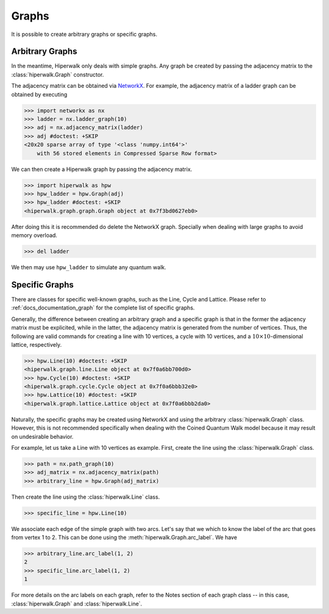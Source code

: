 ======
Graphs
======

It is possible to create arbitrary graphs or specific graphs.

----------------
Arbitrary Graphs
----------------

In the meantime, Hiperwalk only deals with simple graphs.
Any graph be created by passing the adjacency matrix to
the :class:`hiperwalk.Graph` constructor.

The adjacency matrix can be obtained via `NetworkX
<https://networkx.org/>`_.
For example, the adjacency matrix of a ladder graph can be obtained
by executing

>>> import networkx as nx
>>> ladder = nx.ladder_graph(10)
>>> adj = nx.adjacency_matrix(ladder)
>>> adj #doctest: +SKIP
<20x20 sparse array of type '<class 'numpy.int64'>'
    with 56 stored elements in Compressed Sparse Row format>


We can then create a Hiperwalk graph by passing the adjacency matrix.

.. testsetup::

   from sys import path as sys_path
   sys_path.append("../..")

>>> import hiperwalk as hpw
>>> hpw_ladder = hpw.Graph(adj)
>>> hpw_ladder #doctest: +SKIP
<hiperwalk.graph.graph.Graph object at 0x7f3bd0627eb0>

After doing this it is recommended do delete the NetworkX graph.
Specially when dealing with large graphs to avoid memory overload.

>>> del ladder

We then may use ``hpw_ladder`` to simulate any quantum walk.

.. todo::
   In the meantime,
   we only accept the adjacency matrix for creating a graph.
   In the future,
   we will accept NetworkX graphs.
   Although the process of deleting the NetworkX is still recommended.

---------------
Specific Graphs
---------------

There are classes for specific well-known graphs,
such as the Line, Cycle and Lattice.
Please refer to :ref:`docs_documentation_graph`
for the complete list of specific graphs.

Generally, the difference between creating an arbitrary graph and
a specific graph is that
in the former the adjacency matrix must be explicited,
while in the latter,
the adjacency matrix is generated from the number of vertices.
Thus, the following are valid commands for creating
a line with 10 vertices,
a cycle with 10 vertices,
and a :math:`10 \times 10`-dimensional lattice, respectively.

>>> hpw.Line(10) #doctest: +SKIP
<hiperwalk.graph.line.Line object at 0x7f0a6bb700d0>
>>> hpw.Cycle(10) #doctest: +SKIP
<hiperwalk.graph.cycle.Cycle object at 0x7f0a6bbb32e0>
>>> hpw.Lattice(10) #doctest: +SKIP
<hiperwalk.graph.lattice.Lattice object at 0x7f0a6bbb2da0>

Naturally, the specific graphs may be created using NetworkX and
using the arbitrary :class:`hiperwalk.Graph` class.
However, this is not recommended specifically when dealing with
the Coined Quantum Walk model
because it may result on undesirable behavior.

For example, let us take a Line with 10 vertices as example.
First, create the line using the :class:`hiperwalk.Graph` class.

>>> path = nx.path_graph(10)
>>> adj_matrix = nx.adjacency_matrix(path)
>>> arbitrary_line = hpw.Graph(adj_matrix)

Then create the line using the :class:`hiperwalk.Line` class.

>>> specific_line = hpw.Line(10)

We associate each edge of the simple graph with two arcs.
Let's say that we which to know the label of the arc
that goes from vertex 1 to 2.
This can be done using the :meth:`hiperwalk.Graph.arc_label`.
We have

>>> arbitrary_line.arc_label(1, 2)
2
>>> specific_line.arc_label(1, 2)
1

For more details on the arc labels on each graph,
refer to the Notes section of each graph class --
in this case, :class:`hiperwalk.Graph` and :class:`hiperwalk.Line`.
